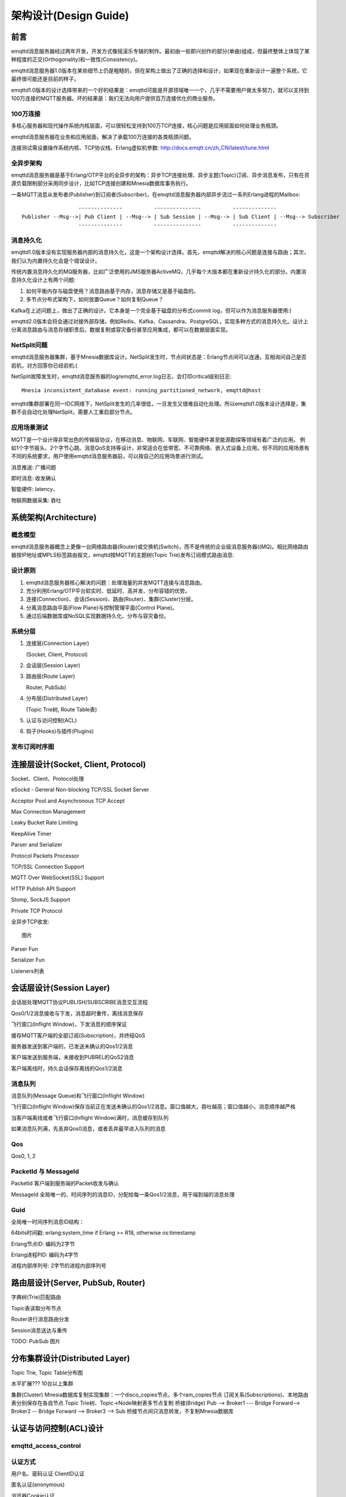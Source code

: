 
======================
架构设计(Design Guide)
======================

----
前言
----

emqttd消息服务器经过两年开发，开发方式像摇滚乐专辑的制作。最初由一些即兴创作的部分(单曲)组成，但最终整体上体现了某种程度的正交(Orthogonality)和一致性(Consistency)。

emqttd消息服务器1.0版本在某些细节上仍是粗糙的，但在架构上做出了正确的选择和设计，如果现在重新设计一遍整个系统，它最终很可能还是目前的样子。

emqttd1.0版本的设计选择带来的一个好的结果是：emqttd可能是开源领域唯一一个，几乎不需要用户做太多努力，就可以支持到100万连接的MQTT服务器。坏的结果是：我们无法向用户提供百万连接优化的商业服务。

100万连接
---------

多核心服务器和现代操作系统内核层面，可以很轻松支持到100万TCP连接，核心问题是应用层面如何处理业务瓶颈。

emqttd消息服务器在业务和应用层面，解决了承载100万连接的各类瓶颈问题。

连接测试需设置操作系统内核、TCP协议栈、Erlang虚拟机参数: http://docs.emqtt.cn/zh_CN/latest/tune.html

全异步架构
----------

emqttd消息服务器是基于Erlang/OTP平台的全异步的架构：异步TCP连接处理、异步主题(Topic)订阅、异步消息发布，只有在资源负载限制部分采用同步设计，比如TCP连接创建和Mnesia数据库事务执行。

一条MQTT消息从发布者(Publisher)到订阅者(Subscriber)，在emqttd消息服务器内部异步流过一系列Erlang进程的Mailbox::

                      --------------          ---------------          --------------
    Publisher --Msg-->| Pub Client | --Msg--> | Sub Session | --Msg--> | Sub Client | --Msg--> Subscriber
                      --------------          ---------------          --------------

消息持久化
----------

emqttd1.0版本没有实现服务器内部的消息持久化，这是一个架构设计选择。首先，emqttd解决的核心问题是连接与路由；其次，我们认为内置持久化会是个错误设计。

传统内置消息持久化的MQ服务器，比如广泛使用的JMS服务器ActiveMQ，几乎每个大版本都在重新设计持久化的部分。内置消息持久化设计上有两个问题:

1. 如何平衡内存与磁盘使用？消息路由基于内存，消息存储又是基于磁盘的。

2. 多节点分布式架构下，如何放置Queue？如何复制Queue？

Kafka在上述问题上，做出了正确的设计。它本身是一个完全基于磁盘的分布式commit log，但可以作为消息服务器使用:)

emqttd2.0版本会将会通过对接外部存储，例如Redis、Kafka、Cassandra、PostgreSQL，实现多种方式的消息持久化。设计上分离消息路由与消息存储职责后，数据复制或容灾备份甚至应用集成，都可以在数据层面实现。

NetSplit问题
------------

emqttd消息服务器集群，基于Mnesia数据库设计。NetSplit发生时，节点间状态是：Erlang节点间可以连通，互相询问自己是否宕机，对方回答你已经宕机:(

NetSplit故障发生时，emqttd消息服务器的log/emqttd_error.log日志，会打印critical级别日志::

    Mnesia inconsistent_database event: running_partitioned_network, emqttd@host

emqttd集群部署在同一IDC网络下，NetSplit发生的几率很低，一旦发生又很难自动化处理。所以emqttd1.0版本设计选择是，集群不会自动化处理NetSplit，需要人工重启部分节点。

应用场景测试
------------

MQTT是一个设计得非常出色的传输层协议，在移动消息、物联网、车联网、智能硬件甚至能源勘探等领域有着广泛的应用。 例如1个字节报头、2个字节心跳、消息QoS支持等设计，非常适合在低带宽、不可靠网络、嵌入式设备上应用。但不同的应用场景有不同的系统要求，用户使用emqttd消息服务器前，可以按自己的应用场景进行测试。

消息推送: 广播问题

即时消息: 收发确认

智能硬件: latency、

物联网数据采集: 吞吐


----------------------
系统架构(Architecture)
----------------------

概念模型
--------

emqttd消息服务器概念上更像一台网络路由器(Router)或交换机(Switch)，而不是传统的企业级消息服务器((MQ)。相比网络路由器按IP地址或MPLS标签路由报文，emqttd按MQTT的主题树(Topic Trie)发布订阅模式路由消息:

.. image:: _static/images/concept.png

设计原则
--------

1. emqttd消息服务器核心解决的问题：处理海量的并发MQTT连接与消息路由。
2. 充分利用Erlang/OTP平台软实时、低延时、高并发、分布容错的优势。
3. 连接(Connection)、会话(Session)、路由(Router)、集群(Cluster)分层。
4. 分离消息路由平面(Flow Plane)与控制管理平面(Control Plane)。
5. 通过后端数据库或NoSQL实现数据持久化、分布与容灾备份。

系统分层
--------

1. 连接层(Connection Layer)
   
   (Socket, Client, Protocol)

2. 会话层(Session Layer)
   
3. 路由层(Route Layer)
   
   Router, PubSub)

4. 分布层(Distributed Layer)
   
   (Topic Trie树, Route Table表)

5. 认证与访问控制(ACL)

6. 钩子(Hooks)与插件(Plugins)


发布订阅时序图
--------------

------------------------------------
连接层设计(Socket, Client, Protocol)
------------------------------------

Socket、Client、Protocol处理

eSockd - General Non-blocking TCP/SSL Socket Server

Acceptor Pool and Asynchronous TCP Accept

Max Connection Management

Leaky Bucket Rate Limiting

KeepAlive Timer

Parser and Serializer

Protocol Packets Processor

TCP/SSL Connection Support

MQTT Over WebSocket(SSL) Support

HTTP Publish API Support

Stomp, SockJS Support

Private TCP Protocol

全异步TCP收发::

    图片 

Parser Fun

Serializer Fun

Listeners列表


-------------------------
会话层设计(Session Layer)
-------------------------

会话层处理MQTT协议PUBLISH/SUBSCRIBE消息交互流程

Qos0/1/2消息接收与下发，消息超时重传，离线消息保存

飞行窗口(Inflight Window)，下发消息的顺序保证

缓存MQTT客户端的全部订阅(Subscription)，并终结QoS

服务器发送到客户端的，已发送未确认的Qos1/2消息

客户端发送到服务端，未接收到PUBREL的QoS2消息

客户端离线时，持久会话保存离线的Qos1/2消息

消息队列
--------------------------------------------

消息队列(Message Queue)和飞行窗口(Inflight Window)

飞行窗口(Inflight Window)保存当前正在发送未确认的Qos1/2消息。窗口值越大，吞吐越高；窗口值越小，消息顺序越严格

当客户端离线或者飞行窗口(Inflight Window)满时，消息缓存到队列

如果消息队列满，先丢弃Qos0消息，或者丢弃最早进入队列的消息

Qos
--------------------------------------------

Qos0, 1, 2

PacketId 与 MessageId
--------------------------------------------

PacketId 客户端到服务端的Packet收发与确认

MessageId 全局唯一的、时间序列的消息ID，分配给每一条Qos1/2消息，用于端到端的消息处理

Guid
--------------------------------------------

全局唯一时间序列消息ID结构：

64bits时间戳: erlang:system_time if Erlang >= R18, otherwise os:timestamp

Erlang节点ID: 编码为2字节

Erlang进程PID: 编码为4字节

进程内部序列号: 2字节的进程内部序列号


----------------------------------
路由层设计(Server, PubSub, Router)
----------------------------------

字典树(Trie)匹配路由

Topic表读取分布节点

Router进行消息路由分发

Session消息送达与重传

TODO: PubSub 图片

-------------------------------
分布集群设计(Distributed Layer)
-------------------------------

Topic Trie, Topic Table分布图

水平扩展??? 10台以上集群

集群(Cluster)
Mnesia数据库复制实现集群：一个disco_copies节点，多个ram_copies节点
订阅关系(Subscriptions)、本地路由表分别保存在各自节点
Topic Trie树、Topic->Node映射表多节点复制
桥接(Bridge)
Pub --> Broker1 --- Bridge Forward--> Broker2 -- Bridge Forward --> Broker3 --> Sub
桥接节点间只消息转发，不复制Mnesia数据库


-----------------------
认证与访问控制(ACL)设计
-----------------------

emqttd_access_control
----------------------

认证方式
------------------

用户名、密码认证
ClientID认证

匿名认证(anonymous)

浏览器Cookie认证

插件认证
LDAP
MySQL
PostgreSQL

ACL访问控制设计(https://github.com/emqtt/emqttd/wiki/ACL)
{allow | deny, Who, Access, TopicFilters}.
Who :: all | ClientId | {client, ClientId} | {ipaddr, IpAddr} | {user, Username}

ACL访问控制插件：
------------------

Internel: etc/acl.config 
MySQL
PostgreSQL
Redis(TODO)


----------------------------
钩子(Hook)与插件(Plugin)设计
----------------------------

钩子(Hooks) API
---------------

.. code:: erlang

    -export([hook/3, unhook/2, foreach_hooks/2, foldl_hooks/3]).

Hook::

    -spec hook(Hook :: atom(), Name :: any(), MFA :: mfa()) -> ok | {error, any()}.
    hook(Hook, Name, MFA) ->

Unhook::

    -spec unhook(Hook :: atom(), Name :: any()) -> ok | {error, any()}.
    unhook(Hook, Name) ->

Foreach Hooks::

    -spec foreach_hooks(Hook :: atom(), Args :: list()) -> any().
    foreach_hooks(Hook, Args) ->

Foldl Hooks::

    -spec foldl_hooks(Hook :: atom(), Args :: list(), Acc0 :: any()) -> any().
    foldl_hooks(Hook, Args, Acc0) ->
        ...

Hooks设计(https://github.com/emqtt/emqttd/wiki/Hooks%20Design)

比如端到端的消息处理...


插件(Plugins) API
------------------

插件通过钩子、模块注册等方式，扩展定制eMQTT消息服务器。

emqttd_plugin_template - Plugin template and demo
emqttd_dashboard - Web Dashboard
emqttd_plugin_mysql - Authentication with MySQL
emqttd_plugin_pgsql - Authentication with PostgreSQL
emqttd_plugin_redis - Redis Plugin
emqttd_stomp - Stomp Protocol Plugin
emqttd_sockjs - SockJS(Stomp) Plugin
emqttd_recon - Recon Plugin


.. code:: erlang

    %% Load all active plugins after broker started
    emqttd_plugins:load() 

    %% Load new plugin
    emqttd_plugins:load(Name)

    %% Unload all active plugins before broker stopped
    emqttd_plugins:unload()

    %% Unload a plugin
    emqttd_plugins:unload(Name)


端到端消息发布(Pub)与确认(Ack)
------------------------------


Could use 'message.publish', 'message.acked' hooks to implement end-to-end message pub/ack::

 PktId <-- --> MsgId <-- --> MsgId <-- --> PktId
      |<--- Qos --->|<---PubSub--->|<-- Qos -->|



--------------
Erlang设计相关
--------------

1. 使用Pool, Pool, Pool... 推荐GProc库(github.com/uwiger/gproc)

2. 异步，异步，异步消息...连接层到路由层异步消息，同步请求用于负载保护

3. 避免进程Mailbox累积消息，负载高的进程可以使用gen_server2

4. 服务器Socket连接、会话进程必须Hibernate

5. 多使用Binary数据，避免进程间内存复制

6. 使用ETS, ETS, ETS...Message Passing Vs ETS

7. 避免ETS表非键值字段select, match

8. 避免大量数据ETS读写, 每次ETS读写会复制内存，可使用lookup_element, update_counter

9. 适当开启ETS表{write_concurrency, true}

10. 保护Mnesia数据库事务，尽量减少事务数量，避免事务过载(overload)

11. 避免Mnesia数据表索引，和非键值字段match, select


